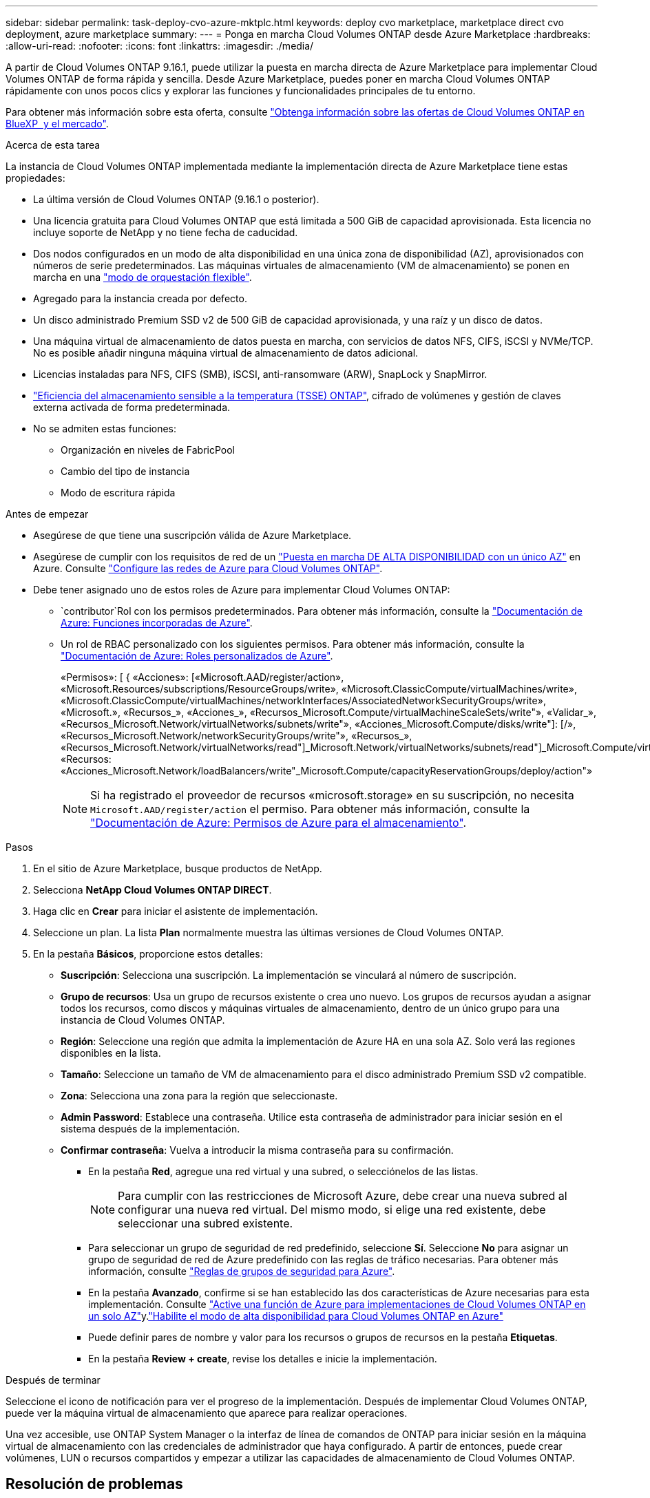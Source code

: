 ---
sidebar: sidebar 
permalink: task-deploy-cvo-azure-mktplc.html 
keywords: deploy cvo marketplace, marketplace direct cvo deployment, azure marketplace 
summary:  
---
= Ponga en marcha Cloud Volumes ONTAP desde Azure Marketplace
:hardbreaks:
:allow-uri-read: 
:nofooter: 
:icons: font
:linkattrs: 
:imagesdir: ./media/


[role="lead"]
A partir de Cloud Volumes ONTAP 9.16.1, puede utilizar la puesta en marcha directa de Azure Marketplace para implementar Cloud Volumes ONTAP de forma rápida y sencilla. Desde Azure Marketplace, puedes poner en marcha Cloud Volumes ONTAP rápidamente con unos pocos clics y explorar las funciones y funcionalidades principales de tu entorno.

Para obtener más información sobre esta oferta, consulte link:concept-azure-mktplace-direct.html["Obtenga información sobre las ofertas de Cloud Volumes ONTAP en BlueXP  y el mercado"].

.Acerca de esta tarea
La instancia de Cloud Volumes ONTAP implementada mediante la implementación directa de Azure Marketplace tiene estas propiedades:

* La última versión de Cloud Volumes ONTAP (9.16.1 o posterior).
* Una licencia gratuita para Cloud Volumes ONTAP que está limitada a 500 GiB de capacidad aprovisionada. Esta licencia no incluye soporte de NetApp y no tiene fecha de caducidad.
* Dos nodos configurados en un modo de alta disponibilidad en una única zona de disponibilidad (AZ), aprovisionados con números de serie predeterminados. Las máquinas virtuales de almacenamiento (VM de almacenamiento) se ponen en marcha en una link:concept-ha-azure.html#ha-single-availability-zone-configuration-with-shared-managed-disks["modo de orquestación flexible"].
* Agregado para la instancia creada por defecto.
* Un disco administrado Premium SSD v2 de 500 GiB de capacidad aprovisionada, y una raíz y un disco de datos.
* Una máquina virtual de almacenamiento de datos puesta en marcha, con servicios de datos NFS, CIFS, iSCSI y NVMe/TCP. No es posible añadir ninguna máquina virtual de almacenamiento de datos adicional.
* Licencias instaladas para NFS, CIFS (SMB), iSCSI, anti-ransomware (ARW), SnapLock y SnapMirror.
* https://docs.netapp.com/us-en/ontap/volumes/enable-temperature-sensitive-efficiency-concept.html["Eficiencia del almacenamiento sensible a la temperatura (TSSE) ONTAP"^], cifrado de volúmenes y gestión de claves externa activada de forma predeterminada.
* No se admiten estas funciones:
+
** Organización en niveles de FabricPool
** Cambio del tipo de instancia
** Modo de escritura rápida




.Antes de empezar
* Asegúrese de que tiene una suscripción válida de Azure Marketplace.
* Asegúrese de cumplir con los requisitos de red de un link:concept-ha-azure.html#ha-single-availability-zone-configuration-with-shared-managed-disks["Puesta en marcha DE ALTA DISPONIBILIDAD con un único AZ"] en Azure. Consulte link:reference-networking-azure.html["Configure las redes de Azure para Cloud Volumes ONTAP"].
* Debe tener asignado uno de estos roles de Azure para implementar Cloud Volumes ONTAP:
+
**  `contributor`Rol con los permisos predeterminados. Para obtener más información, consulte la https://learn.microsoft.com/en-us/azure/role-based-access-control/built-in-roles["Documentación de Azure: Funciones incorporadas de Azure"^].
** Un rol de RBAC personalizado con los siguientes permisos. Para obtener más información, consulte la https://learn.microsoft.com/en-us/azure/role-based-access-control/custom-roles["Documentación de Azure: Roles personalizados de Azure"^].
+
[]
====
«Permisos»: [ { «Acciones»: [«Microsoft.AAD/register/action», «Microsoft.Resources/subscriptions/ResourceGroups/write», «Microsoft.ClassicCompute/virtualMachines/write», «Microsoft.ClassicCompute/virtualMachines/networkInterfaces/AssociatedNetworkSecurityGroups/write», «Microsoft.», «Recursos_», «Acciones_», «Recursos_Microsoft.Compute/virtualMachineScaleSets/write"», «Validar_», «Recursos_Microsoft.Network/virtualNetworks/subnets/write"», «Acciones_Microsoft.Compute/disks/write"]: [/», «Recursos_Microsoft.Network/networkSecurityGroups/write"», «Recursos_», «Recursos_Microsoft.Network/virtualNetworks/read"]_Microsoft.Network/virtualNetworks/subnets/read"]_Microsoft.Compute/virtualMachines/extensions/write"]_Microsoft.Network/networkSecurityGroups/read"]_Microsoft.Compute/virtualMachines/write"]_Microsoft.Network/virtualNetworks/write"]_Microsoft.Network/networkInterfaces/write", «Recursos: «Acciones_Microsoft.Network/loadBalancers/write"_Microsoft.Compute/capacityReservationGroups/deploy/action"»

====
+

NOTE: Si ha registrado el proveedor de recursos «microsoft.storage» en su suscripción, no necesita `Microsoft.AAD/register/action` el permiso. Para obtener más información, consulte la https://learn.microsoft.com/en-us/azure/role-based-access-control/permissions/storage["Documentación de Azure: Permisos de Azure para el almacenamiento"^].





.Pasos
. En el sitio de Azure Marketplace, busque productos de NetApp.
. Selecciona *NetApp Cloud Volumes ONTAP DIRECT*.
. Haga clic en *Crear* para iniciar el asistente de implementación.
. Seleccione un plan. La lista *Plan* normalmente muestra las últimas versiones de Cloud Volumes ONTAP.
. En la pestaña *Básicos*, proporcione estos detalles:
+
** *Suscripción*: Selecciona una suscripción. La implementación se vinculará al número de suscripción.
** *Grupo de recursos*: Usa un grupo de recursos existente o crea uno nuevo. Los grupos de recursos ayudan a asignar todos los recursos, como discos y máquinas virtuales de almacenamiento, dentro de un único grupo para una instancia de Cloud Volumes ONTAP.
** *Región*: Seleccione una región que admita la implementación de Azure HA en una sola AZ. Solo verá las regiones disponibles en la lista.
** *Tamaño*: Seleccione un tamaño de VM de almacenamiento para el disco administrado Premium SSD v2 compatible.
** *Zona*: Selecciona una zona para la región que seleccionaste.
** *Admin Password*: Establece una contraseña. Utilice esta contraseña de administrador para iniciar sesión en el sistema después de la implementación.
** *Confirmar contraseña*: Vuelva a introducir la misma contraseña para su confirmación.
+
*** En la pestaña *Red*, agregue una red virtual y una subred, o selecciónelos de las listas.
+

NOTE: Para cumplir con las restricciones de Microsoft Azure, debe crear una nueva subred al configurar una nueva red virtual. Del mismo modo, si elige una red existente, debe seleccionar una subred existente.

*** Para seleccionar un grupo de seguridad de red predefinido, seleccione *Sí*. Seleccione *No* para asignar un grupo de seguridad de red de Azure predefinido con las reglas de tráfico necesarias. Para obtener más información, consulte link:reference-networking-azure.html#security-group-rules["Reglas de grupos de seguridad para Azure"].
*** En la pestaña *Avanzado*, confirme si se han establecido las dos características de Azure necesarias para esta implementación. Consulte link:task-saz-feature.html["Active una función de Azure para implementaciones de Cloud Volumes ONTAP en un solo AZ"]y.link:task-azure-high-availability-mode.html["Habilite el modo de alta disponibilidad para Cloud Volumes ONTAP en Azure"]
*** Puede definir pares de nombre y valor para los recursos o grupos de recursos en la pestaña *Etiquetas*.
*** En la pestaña *Review + create*, revise los detalles e inicie la implementación.






.Después de terminar
Seleccione el icono de notificación para ver el progreso de la implementación. Después de implementar Cloud Volumes ONTAP, puede ver la máquina virtual de almacenamiento que aparece para realizar operaciones.

Una vez accesible, use ONTAP System Manager o la interfaz de línea de comandos de ONTAP para iniciar sesión en la máquina virtual de almacenamiento con las credenciales de administrador que haya configurado. A partir de entonces, puede crear volúmenes, LUN o recursos compartidos y empezar a utilizar las capacidades de almacenamiento de Cloud Volumes ONTAP.



== Resolución de problemas

Las puestas en marcha de Cloud Volumes ONTAP realizadas directamente a través de Azure Marketplace no incluyen soporte de NetApp. Si surge algún problema durante la puesta en marcha, puede solucionarlos y solucionarlos de forma independiente.

.Pasos
. En el sitio de Azure Marketplace, vaya a *Diagnóstico de arranque > Registro de serie*.
. Descargue e investigue los logs de serie.
. Consulte la documentación del producto y los artículos de la base de conocimientos (KB) para solucionar problemas.
+
** https://learn.microsoft.com/en-us/partner-center/["Documentación de Azure Marketplace"]
** https://www.netapp.com/support-and-training/documentation/["Documentación de NetApp"]
** https://kb.netapp.com/["Artículos de la base de conocimientos de NetApp"]




.Enlaces relacionados
Consulte la documentación de ONTAP para obtener más información sobre la creación de almacenamiento:

* https://docs.netapp.com/us-en/ontap/volumes/create-volume-task.html["Crear volúmenes para NFS"^]
* https://docs.netapp.com/us-en/ontap-cli/lun-create.html["Crear LUN para iSCSI"^]
* https://docs.netapp.com/us-en/ontap-cli/vserver-cifs-share-create.html["Crear recursos compartidos para CIFS"^]

